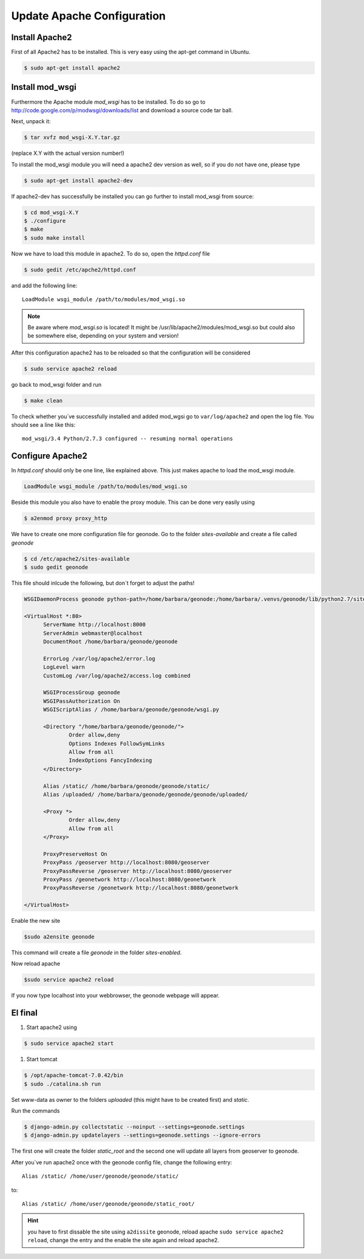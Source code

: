 Update Apache Configuration
=====================================

.. todo:: Add more text here!

Install Apache2
--------------------

First of all Apache2 has to be installed. This is very easy using the apt-get command in Ubuntu.

.. code-block:: console

	$ sudo apt-get install apache2

Install mod_wsgi
---------------------

Furthermore the Apache module *mod_wsgi* has to be installed. To do so go to http://code.google.com/p/modwsgi/downloads/list and download a source code tar ball.

Next, unpack it:

.. code-block:: console

	$ tar xvfz mod_wsgi-X.Y.tar.gz

(replace X.Y with the actual version number!)

To install the mod_wsgi module you will need a apache2 dev version as well, so if you do not have one, please type

.. code-block:: console

	$ sudo apt-get install apache2-dev

If apache2-dev has successfully be installed you can go further to install mod_wsgi from source:

.. code-block:: console

	$ cd mod_wsgi-X.Y
	$ ./configure
	$ make
	$ sudo make install

Now we have to load this module in apache2. To do so, open the *httpd.conf* file

.. code-block:: console

	$ sudo gedit /etc/apche2/httpd.conf

and add the following line::

	LoadModule wsgi_module /path/to/modules/mod_wsgi.so

.. note:: Be aware where *mod_wsgi.so* is located! It might be /usr/lib/apache2/modules/mod_wsgi.so but could also be somewhere else, depending on your system and version!

After this configuration apache2 has to be reloaded so that the configuration will be considered

.. code-block:: console

	$ sudo service apache2 reload

go back to mod_wsgi folder and run

.. code-block:: console

	$ make clean

To check whether you´ve successfully installed and added mod_wgsi go to ``var/log/apache2`` and open the log file. You should see a line like this::

	mod_wsgi/3.4 Python/2.7.3 configured -- resuming normal operations

Configure Apache2 
-----------------

In *httpd.conf* should only be one line, like explained above. This just makes apache to load the mod_wsgi module.

.. code-block:: python

  LoadModule wsgi_module /path/to/modules/mod_wsgi.so
  
Beside this module you also have to enable the proxy module. This can be done very easily using

.. code-block:: console

	$ a2enmod proxy proxy_http
	
.. todo:: I am not sure, which one has to be used!

We have to create one more configuration file for geonode. Go to the folder *sites-available* and create a file called *geonode*

.. code-block:: console

	$ cd /etc/apache2/sites-available
	$ sudo gedit geonode

This file should inlcude the following, but don´t forget to adjust the paths!

.. code-block:: python

  WSGIDaemonProcess geonode python-path=/home/barbara/geonode:/home/barbara/.venvs/geonode/lib/python2.7/site-packages user=www-data threads=15 processes=2

  <VirtualHost *:80>
	ServerName http://localhost:8000
	ServerAdmin webmaster@localhost
	DocumentRoot /home/barbara/geonode/geonode

	ErrorLog /var/log/apache2/error.log
	LogLevel warn
	CustomLog /var/log/apache2/access.log combined

	WSGIProcessGroup geonode
	WSGIPassAuthorization On
	WSGIScriptAlias / /home/barbara/geonode/geonode/wsgi.py

	<Directory "/home/barbara/geonode/geonode/">
		Order allow,deny
		Options Indexes FollowSymLinks
		Allow from all
		IndexOptions FancyIndexing
	</Directory>

	Alias /static/ /home/barbara/geonode/geonode/static/
	Alias /uploaded/ /home/barbara/geonode/geonode/geonode/uploaded/

	<Proxy *>
  		Order allow,deny
  		Allow from all
	</Proxy>

	ProxyPreserveHost On
	ProxyPass /geoserver http://localhost:8080/geoserver
	ProxyPassReverse /geoserver http://localhost:8080/geoserver
	ProxyPass /geonetwork http://localhost:8080/geonetwork
	ProxyPassReverse /geonetwork http://localhost:8080/geonetwork

  </VirtualHost>

Enable the new site

.. code-block:: console

	$sudo a2ensite geonode

This command will create a file *geonode* in the folder *sites-enabled*.

Now reload apache

.. code-block:: console

	$sudo service apache2 reload

If you now type localhost into your webbrowser, the geonode webpage will appear.


El final
--------

#. Start apache2 using

.. code-block:: console

	$ sudo service apache2 start
	
#. Start tomcat

.. code-block:: console

	$ /opt/apache-tomcat-7.0.42/bin
	$ sudo ./catalina.sh run

Set www-data as owner to the folders *uploaded* (this might have to be created first) and *static*.

Run the commands

.. code-block:: console

	$ django-admin.py collectstatic --noinput --settings=geonode.settings
	$ django-admin.py updatelayers --settings=geonode.settings --ignore-errors

The first one will create the folder *static_root* and the second one will update all layers from geoserver to geonode.

After you´ve run apache2 once with the geonode config file, change the following entry::

	Alias /static/ /home/user/geonode/geonode/static/
	
to::
	
	Alias /static/ /home/user/geonode/geonode/static_root/
	
.. hint:: you have to first dissable the site using ``a2dissite`` geonode, reload apache ``sudo service apache2 reload``, change the entry and the enable the site again and reload apache2.
